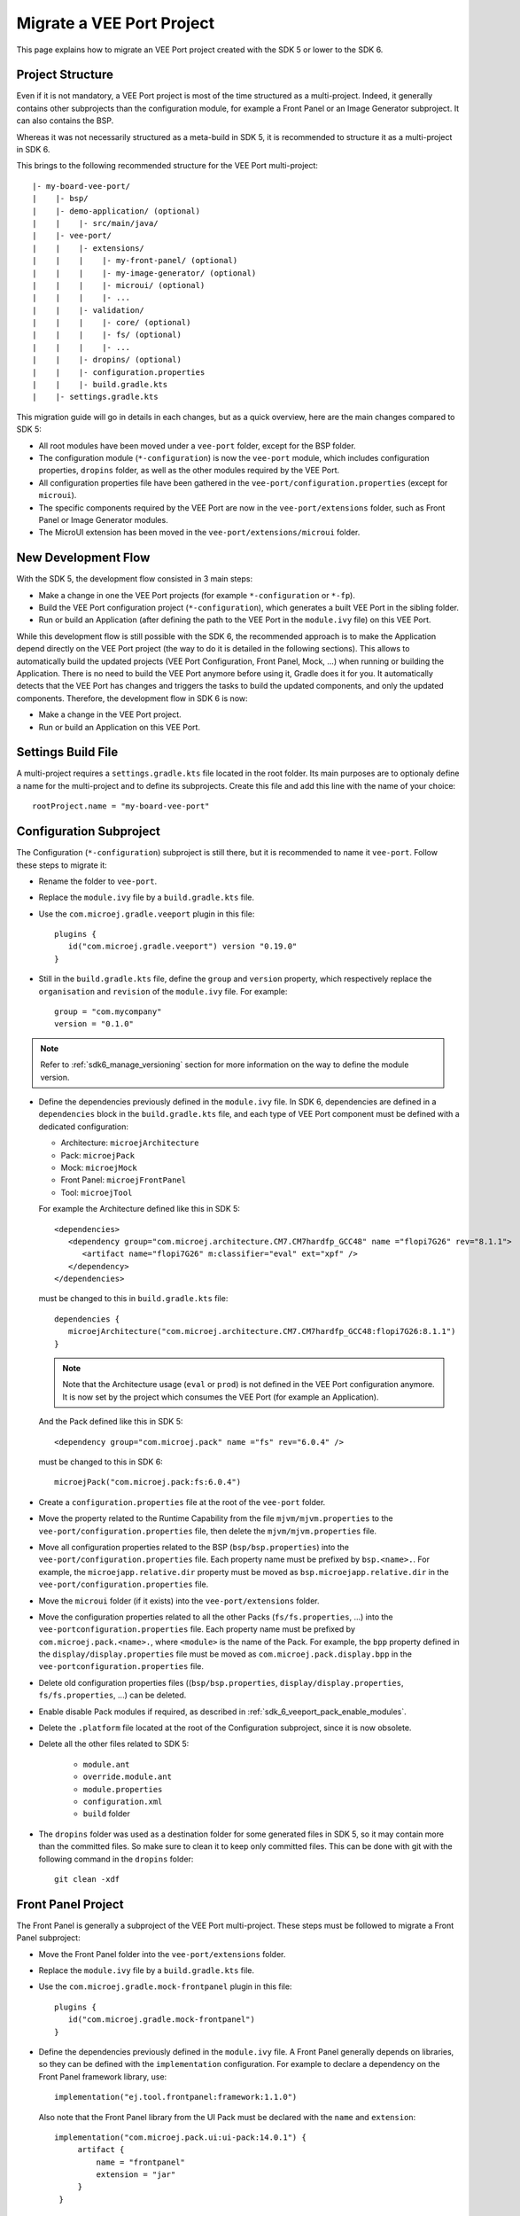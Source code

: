 .. _sdk_6_migrate_veeport:

Migrate a VEE Port Project
==========================

This page explains how to migrate an VEE Port project created with the SDK 5 or lower to the SDK 6.

Project Structure
-----------------

Even if it is not mandatory, a VEE Port project is most of the time structured as a multi-project.
Indeed, it generally contains other subprojects than the configuration module, for example a Front Panel or an Image Generator subproject.
It can also contains the BSP.

Whereas it was not necessarily structured as a meta-build in SDK 5, it is recommended to structure it as a multi-project in SDK 6.

This brings to the following recommended structure for the VEE Port multi-project::

   |- my-board-vee-port/
   |    |- bsp/
   |    |- demo-application/ (optional)
   |    |    |- src/main/java/
   |    |- vee-port/
   |    |    |- extensions/
   |    |    |    |- my-front-panel/ (optional)
   |    |    |    |- my-image-generator/ (optional)
   |    |    |    |- microui/ (optional)
   |    |    |    |- ...
   |    |    |- validation/
   |    |    |    |- core/ (optional)
   |    |    |    |- fs/ (optional)
   |    |    |    |- ...
   |    |    |- dropins/ (optional)
   |    |    |- configuration.properties
   |    |    |- build.gradle.kts
   |    |- settings.gradle.kts

This migration guide will go in details in each changes, but as a quick overview, 
here are the main changes compared to SDK 5:

- All root modules have been moved under a ``vee-port`` folder, except for the BSP folder.
- The configuration module (``*-configuration``) is now the ``vee-port`` module, which includes configuration properties, 
  ``dropins`` folder, as well as the other modules required by the VEE Port.
- All configuration properties file have been gathered in the ``vee-port/configuration.properties`` (except for ``microui``).
- The specific components required by the VEE Port are now in the ``vee-port/extensions`` folder, 
  such as Front Panel or Image Generator modules.
- The MicroUI extension has been moved in the ``vee-port/extensions/microui`` folder.

New Development Flow
--------------------

With the SDK 5, the development flow consisted in 3 main steps:

- Make a change in one the VEE Port projects (for example ``*-configuration`` or ``*-fp``).
- Build the VEE Port configuration project (``*-configuration``), which generates a built VEE Port in the sibling folder.
- Run or build an Application (after defining the path to the VEE Port in the ``module.ivy`` file) on this VEE Port.

While this development flow is still possible with the SDK 6, 
the recommended approach is to make the Application depend directly on the VEE Port project (the way to do it is detailed in the following sections).
This allows to automatically build the updated projects (VEE Port Configuration, Front Panel, Mock, ...) when running or building the Application.
There is no need to build the VEE Port anymore before using it, Gradle does it for you.
It automatically detects that the VEE Port has changes and triggers the tasks to build the updated components, and only the updated components.
Therefore, the development flow in SDK 6 is now:

- Make a change in the VEE Port project.
- Run or build an Application on this VEE Port.

Settings Build File
-------------------

A multi-project requires a ``settings.gradle.kts`` file located in the root folder.
Its main purposes are to optionaly define a name for the multi-project and to define its subprojects.
Create this file and add this line with the name of your choice::

   rootProject.name = "my-board-vee-port"

Configuration Subproject
------------------------

The Configuration (``*-configuration``) subproject is still there, but it is recommended to name it ``vee-port``.
Follow these steps to migrate it:

- Rename the folder to ``vee-port``.
- Replace the ``module.ivy`` file by a ``build.gradle.kts`` file.
- Use the ``com.microej.gradle.veeport`` plugin in this file::
  
   plugins {
      id("com.microej.gradle.veeport") version "0.19.0"
   }

- Still in the ``build.gradle.kts`` file, define the ``group`` and ``version`` property, 
  which respectively replace the ``organisation`` and ``revision`` of the ``module.ivy`` file. For example::

   group = "com.mycompany"
   version = "0.1.0"

.. note::

   Refer to :ref:`sdk6_manage_versioning` section for more information on the way to define the module version.

- Define the dependencies previously defined in the ``module.ivy`` file. 
  In SDK 6, dependencies are defined in a ``dependencies`` block in the ``build.gradle.kts`` file,
  and each type of VEE Port component must be defined with a dedicated configuration:
  
  - Architecture: ``microejArchitecture``
  - Pack: ``microejPack``
  - Mock: ``microejMock``
  - Front Panel: ``microejFrontPanel``
  - Tool: ``microejTool``

  For example the Architecture defined like this in SDK 5::

   <dependencies>
      <dependency group="com.microej.architecture.CM7.CM7hardfp_GCC48" name ="flopi7G26" rev="8.1.1">
         <artifact name="flopi7G26" m:classifier="eval" ext="xpf" />
      </dependency>
   </dependencies>

  must be changed to this in ``build.gradle.kts`` file::

   dependencies {
      microejArchitecture("com.microej.architecture.CM7.CM7hardfp_GCC48:flopi7G26:8.1.1")
   }

  .. note::

   Note that the Architecture usage (``eval`` or ``prod``) is not defined in the VEE Port configuration anymore.
   It is now set by the project which consumes the VEE Port (for example an Application).

  And the Pack defined like this in SDK 5::

   <dependency group="com.microej.pack" name ="fs" rev="6.0.4" />

  must be changed to this in SDK 6::

   microejPack("com.microej.pack:fs:6.0.4")

- Create a ``configuration.properties`` file at the root of the ``vee-port`` folder.

- Move the property related to the Runtime Capability from the file ``mjvm/mjvm.properties`` to the ``vee-port/configuration.properties`` file,
  then delete the ``mjvm/mjvm.properties`` file.

- Move all configuration properties related to the BSP (``bsp/bsp.properties``) into the ``vee-port/configuration.properties`` file.
  Each property name must be prefixed by ``bsp.<name>.``.
  For example, the ``microejapp.relative.dir`` property must be moved as ``bsp.microejapp.relative.dir`` in the ``vee-port/configuration.properties`` file.

- Move the ``microui`` folder (if it exists) into the ``vee-port/extensions`` folder.

- Move the configuration properties related to all the other Packs (``fs/fs.properties``, ...) into the ``vee-portconfiguration.properties`` file.
  Each property name must be prefixed by ``com.microej.pack.<name>.``, where ``<module>`` is the name of the Pack.
  For example, the ``bpp`` property defined in the ``display/display.properties`` file must be moved as ``com.microej.pack.display.bpp`` in the ``vee-portconfiguration.properties`` file.
  
- Delete old configuration properties files ((``bsp/bsp.properties``, ``display/display.properties``, ``fs/fs.properties``, ...) can be deleted.

- Enable disable Pack modules if required, as described in :ref:`sdk_6_veeport_pack_enable_modules`.

- Delete the ``.platform`` file located at the root of the Configuration subproject, since it is now obsolete.

- Delete all the other files related to SDK 5:

   - ``module.ant``
   - ``override.module.ant``
   - ``module.properties``
   - ``configuration.xml``
   - ``build`` folder

- The ``dropins`` folder was used as a destination folder for some generated files in SDK 5, so it may contain more than the committed files.
  So make sure to clean it to keep only committed files. This can be done with git with the following command in the ``dropins`` folder::

   git clean -xdf

Front Panel Project
-------------------

The Front Panel is generally a subproject of the VEE Port multi-project.
These steps must be followed to migrate a Front Panel subproject:

- Move the Front Panel folder into the ``vee-port/extensions`` folder.
- Replace the ``module.ivy`` file by a ``build.gradle.kts`` file.
- Use the ``com.microej.gradle.mock-frontpanel`` plugin in this file::
  
   plugins {
      id("com.microej.gradle.mock-frontpanel")
   }

- Define the dependencies previously defined in the ``module.ivy`` file. 
  A Front Panel generally depends on libraries, so they can be defined with the ``implementation`` configuration.
  For example to declare a dependency on the Front Panel framework library, use::

   implementation("ej.tool.frontpanel:framework:1.1.0")

  Also note that the Front Panel library from the UI Pack must be declared with the ``name`` and ``extension``::

   implementation("com.microej.pack.ui:ui-pack:14.0.1") {
        artifact {
            name = "frontpanel"
            extension = "jar"
        }
    }

- Include the Front Panel subproject in the multi-project in the ``settings.gradle.kts`` file::
  
   include("vee-port:front-panel")
   project(":vee-port:front-panel").projectDir = file("vee-port/extensions/front-panel")

- Make the VEE Port configuration subproject depend on the Front Panel subproject by adding a project dependency in the ``vee-port/build.gradle.kts`` file::

   microejFrontPanel(project(":vee-port:front-panel"))

Mock
----

If the VEE Port project contains Mock subprojects, they must be migrated by following these steps:

- Move the Mock folder into the ``vee-port/extensions`` folder.
- Replace the ``module.ivy`` file by a ``build.gradle.kts`` file.
- Use the ``com.microej.gradle.mock`` plugin in this file::
  
   plugins {
      id("com.microej.gradle.mock")
   }

- Define the dependencies previously defined in the ``module.ivy`` file. 
  A Mock generally depends on libraries, so they can be defined with the ``implementation`` configuration.

- Include the Mock subproject in the multi-project in the ``settings.gradle.kts`` file::
  
   include("vee-port:mock")
   project(":vee-port:mock").projectDir = file("vee-port/extensions/mock")

- Make the VEE Port configuration subproject depend on the Mock subproject by adding a project dependency in the ``vee-port/build.gradle.kts`` file::

   microejMock(project(":vee-port:mock"))

- Delete all the files related to SDK 5:

   - ``module.ant``
   - ``content/scripts/init-*`` folder

Tool Subproject
---------------

If the VEE Port project contains Tool subprojects (such as an Image Generator), they must be migrated by following these steps:

- Move the Tool folder into the ``vee-port/extensions`` folder.
- Replace the ``module.ivy`` file by a ``build.gradle.kts`` file.
- Use the ``com.microej.gradle.j2se-library`` plugin in this file::
  
   plugins {
      id("com.microej.gradle.j2se-library")
   }

- Define the dependencies previously defined in the ``module.ivy`` file. 
  A Tool generally depends on libraries, so they can be defined with the ``implementation`` configuration.
  Note that when the Tool is an Image Generator and depends on the Image Generator library from the UI Pack, the dependency must be declared with the ``name`` and ``extension``::

   implementation("com.microej.pack.ui:ui-pack:14.0.1") {
        artifact {
            name = "imageGenerator"
            extension = "jar"
        }
    }

- Include the Tool subproject in the multi-project in the ``settings.gradle.kts`` file::
  
   include("vee-port:image-generator")
   project(":vee-port:image-generator").projectDir = file("vee-port/extensions/image-generator")

- Make the VEE Port subproject depend on the Tool subproject by adding a project dependency in the ``vee-port/build.gradle.kts`` file::

   microejTool(project(":vee-port:image-generator"))

Testsuites Project
------------------

These steps must be followed to migrate the Testsuites:

- Move the Testsuite folder into the ``vee-port/validation`` folder.

Then for each Testsuite:

- Replace the ``module.ivy`` file by a ``build.gradle.kts`` file.
- Use the ``com.microej.gradle.testsuite`` plugin in this file::
  
   plugins {
      id("com.microej.gradle.testsuite")
   }

- The tested VEE Port was defined in SDK 5 in the ``config.properties`` file, with the ``target.platform.dir`` property.
  In SDK6, it is done by declaring the VEE Port Configuration project as a project dependency::

   dependencies {
      microejVee(project(":vee-port"))
   }

  and including the testsuite project in the ``settings.gradle.kts`` file of the multi-project::

   include("java-testsuite-runner-security")
   project(":java-testsuite-runner-security").projectDir = file("validation/security/java-testsuite-runner-security")

  The second line is required when the testsuite subproject is not directly in a subfolder of the multi-project.
  The path set as the value is relative to the root folder of the multi-project.

  Once done, you can delete the ``target.platform.dir`` property in the ``config.properties`` file.

- define the testsuite in the ``build.gradle.kts`` file::

   testing {
      suites {
         val test by getting(JvmTestSuite::class) {
            microej.useMicroejTestEngine(this, TestTarget.EMB, TestMode.MAIN)

            dependencies {
               implementation(project()) // (1)
               implementation("ej.library.test:junit:1.7.1") // (2)
               implementation("org.junit.platform:junit-platform-launcher:1.8.2") // (3)

               implementation("ej.api:security:1.4.0") // (4)
               implementation("com.microej.pack.security:security-1_4-testsuite:1.3.0") // (4)
            }
         }
      }
   }

  The testsuite dependencies must contain:

  - the project *(1)*
  - the JUnit libraries *(2)*
  - the Foundation Library to test *(3)*
  - the Testsuite related to the Foundation Library *(4)*

- The patterns of the included and excluded test classes was defined with the ``test.run.includes.pattern`` 
  and ``test.run.excludes.pattern`` properties in the ``config.properties`` file.
  There must be now defined directly in the testsuite configuration in the ``build.gradle.kts`` file, 
  by using the standard Gradle filter feature::

   testing {
      suites {
         val test by getting(JvmTestSuite::class) {
            microej.useMicroejTestEngine(this, TestTarget.EMB, TestMode.MAIN)

            dependencies {
               ...
            }

            targets {
                all {
                    testTask.configure {
                        filter {
                            excludeTestsMatching("*AllTestClasses")
                            excludeTestsMatching("*SingleTest*")
                            excludeTestsMatching("*AllTests_MessageDigestTest")
                            excludeTestsMatching("*AllTests_KeyPairGeneratorTest")
                        }
                    }
                }
            }
         }
      }
   }

  Refer to the `Gradle documentation on 
  test filtering <https://docs.gradle.org/current/userguide/java_testing.html#test_filtering>`_ for more details.

  Once done, you can delete the ``test.run.includes.pattern`` and ``test.run.excludes.pattern`` properties 
  in the ``config.properties`` file.

- Delete all the files related to SDK 5:

   - ``module.ant``
   - ``override.module.ant``

BSP
---

It is recommended to keep the BSP folder at the root of the multi-project.
The paths to the BSP can be updated in the VEE Port configuration (``vee-port/configuration.properties``) if necessary.

The ``${project.parent.dir}`` variable can be used to refer to the project root folder.
For example with the recommended structure described at the beginning of this page (the ``bsp`` is at the root of the project), 
add this line in the ``vee-port/configuration.properties`` file::

   bsp.root.dir=${project.parent.dir}/bsp

Refer to the :ref:`bsp_connection` documentation for more details.

Wrap up
-------

At the end of the migration, you should have a structure similar to the one presented at the beginning of this page.
The ``settings.gradle.kts`` should look like::

   // Define the VEE Port mulit-project name
   rootProject.name = "my-board-vee-port"

   // Include the subprojects
   include("vee-port", "vee-port:front-panel", "vee-port:mock", "vee-port:image-generator", "demo-application")
   include("vee-port:validation:java-testsuite-runner-core")
   include("vee-port:validation:java-testsuite-runner-fs")

   // Define the paths of the subprojects
   project(":vee-port:front-panel").projectDir = file("vee-port/extensions/front-panel")
   project(":vee-port:image-generator").projectDir = file("vee-port/extensions/image-generator")
   project(":vee-port:validation:java-testsuite-runner-core").projectDir = file("vee-port/validation/core/java-testsuite-runner-core")
   project(":vee-port:validation:java-testsuite-runner-fs").projectDir = file("vee-port/validation/fs/java-testsuite-runner-fs")

..
   | Copyright 2008-2025, MicroEJ Corp. Content in this space is free 
   for read and redistribute. Except if otherwise stated, modification 
   is subject to MicroEJ Corp prior approval.
   | MicroEJ is a trademark of MicroEJ Corp. All other trademarks and 
   copyrights are the property of their respective owners.
